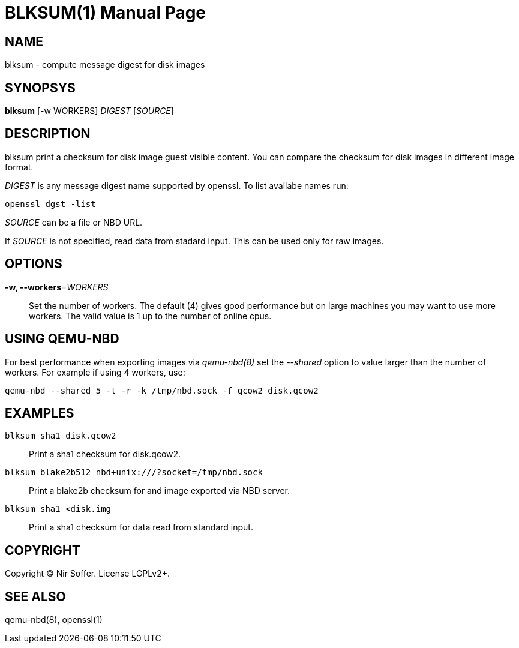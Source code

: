 BLKSUM(1)
=========
:doctype: manpage

NAME
----

blksum - compute message digest for disk images

SYNOPSYS
--------

*blksum* [-w WORKERS] 'DIGEST' ['SOURCE']

DESCRIPTION
-----------

blksum print a checksum for disk image guest visible content. You can
compare the checksum for disk images in different image format.

'DIGEST' is any message digest name supported by openssl. To list
availabe names run:

    openssl dgst -list

'SOURCE' can be a file or NBD URL.

If 'SOURCE' is not specified, read data from stadard input. This can be
used only for raw images.

OPTIONS
-------

*-w, --workers*='WORKERS'::
  Set the number of workers. The default (4) gives good performance but on
  large machines you may want to use more workers. The valid value is 1 up to
  the number of online cpus.

USING QEMU-NBD
--------------

For best performance when exporting images via 'qemu-nbd(8)' set the '--shared'
option to value larger than the number of workers. For example if using 4
workers, use:

    qemu-nbd --shared 5 -t -r -k /tmp/nbd.sock -f qcow2 disk.qcow2

EXAMPLES
--------

`blksum sha1 disk.qcow2`::
    Print a sha1 checksum for disk.qcow2.

`blksum blake2b512 nbd+unix:///?socket=/tmp/nbd.sock`::
    Print a blake2b checksum for and image exported via NBD server.

`blksum sha1 <disk.img`::
    Print a sha1 checksum for data read from standard input.

COPYRIGHT
---------

Copyright (C) Nir Soffer. License LGPLv2+.

SEE ALSO
--------

qemu-nbd(8), openssl(1)
